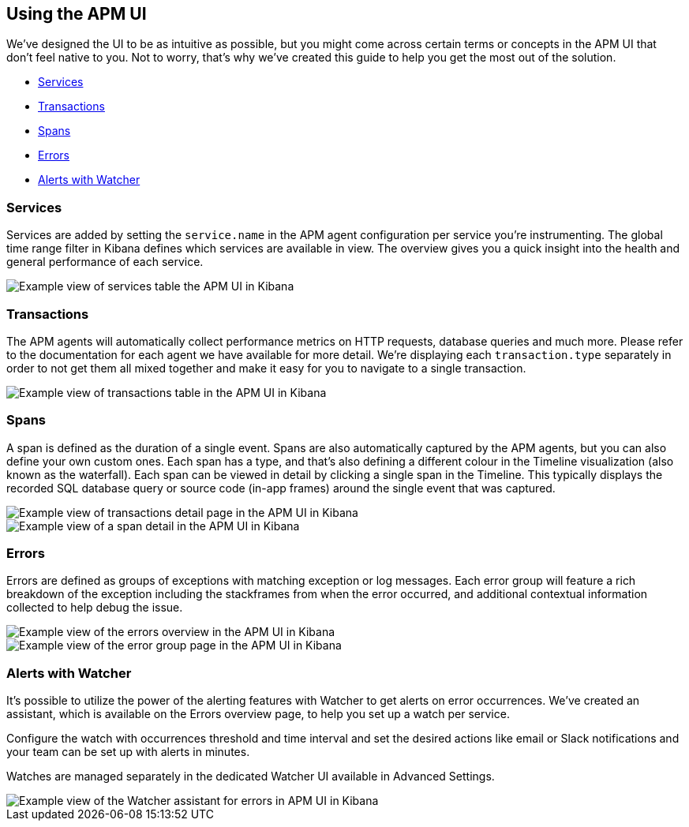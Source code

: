 [role="xpack"]
[[apm-ui]]
== Using the APM UI

We’ve designed the UI to be as intuitive as possible, but you might come across certain terms or concepts in the APM UI that don’t feel native to you. Not to worry, that’s why we’ve created this guide to help you get the most out of the solution.

* <<services>>
* <<transactions>>
* <<spans>>
* <<errors>>
* <<errors-watcher>>

[[services]]
=== Services

Services are added by setting the `service.name` in the APM agent configuration per service you’re instrumenting. The global time range filter in Kibana defines which services are available in view. The overview gives you a quick insight into the health and general performance of each service.

[role="screenshot"]
image::apm/images/apm-services-overview.png[Example view of services table the APM UI in Kibana]

[[transactions]]
=== Transactions

The APM agents will automatically collect performance metrics on HTTP requests, database queries and much more. Please refer to the documentation for each agent we have available for more detail. We’re displaying each `transaction.type` separately in order to not get them all mixed together and make it easy for you to navigate to a single transaction.

[role="screenshot"]
image::apm/images/apm-transactions-overview.png[Example view of transactions table in the APM UI in Kibana]

[[spans]]
=== Spans

A span is defined as the duration of a single event. Spans are also automatically captured by the APM agents, but you can also define your own custom ones. Each span has a type, and that’s also defining a different colour in the Timeline visualization (also known as the waterfall). Each span can be viewed in detail by clicking a single span in the Timeline. This typically displays the recorded SQL database query or source code (in-app frames) around the single event that was captured.

[role="screenshot"]
image::apm/images/apm-transaction-detail.png[Example view of transactions detail page in the APM UI in Kibana]

[role="screenshot"]
image::apm/images/apm-span-detail.png[Example view of a span detail in the APM UI in Kibana]

[[errors]]
=== Errors

Errors are defined as groups of exceptions with matching exception or log messages. Each error group will feature a rich breakdown of the exception including the stackframes from when the error occurred, and additional contextual information collected to help debug the issue.

[role="screenshot"]
image::apm/images/apm-errors-overview.png[Example view of the errors overview in the APM UI in Kibana]

[role="screenshot"]
image::apm/images/apm-error-group.png[Example view of the error group page in the APM UI in Kibana]

[[errors-watcher]]
[float]
=== Alerts with Watcher

It’s possible to utilize the power of the alerting features with Watcher to get alerts on error occurrences. We’ve created an assistant, which is available on the Errors overview page, to help you set up a watch per service.

Configure the watch with occurrences threshold and time interval and set the desired actions like email or Slack notifications and your team can be set up with alerts in minutes.

Watches are managed separately in the dedicated Watcher UI available in Advanced Settings.

[role="screenshot"]
image::apm/images/apm-errors-watcher-assistant.png[Example view of the Watcher assistant for errors in APM UI in Kibana]